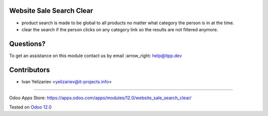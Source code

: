 .. image:: https://itpp.dev/images/infinity-readme.png
   :alt: Tested and maintained by IT Projects Labs
   :target: https://itpp.dev

Website Sale Search Clear
=========================

* product search is made to be global to all products no matter what category the person is in at the time.
* clear the search if the person clicks on any category link so the results are not filtered anymore.

Questions?
==========

To get an assistance on this module contact us by email :arrow_right: help@itpp.dev

Contributors
============
* Ivan Yelizariev <yelizariev@it-projects.info>

===================

Odoo Apps Store: https://apps.odoo.com/apps/modules/12.0/website_sale_search_clear/


Tested on `Odoo 12.0 <https://github.com/odoo/odoo/commit/9d4aad2d67019a3dd2ff5c45c89f3cc1a6202e78>`_
